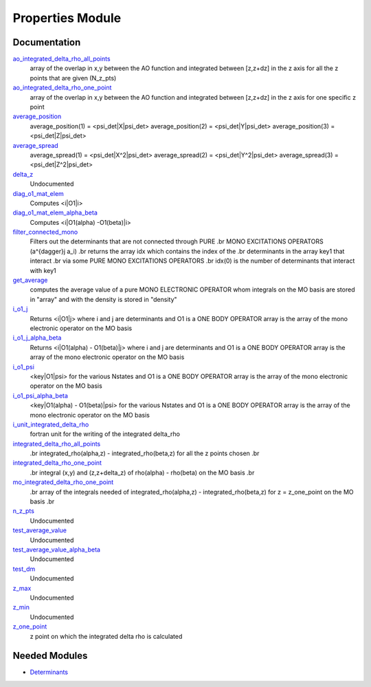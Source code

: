 =================
Properties Module
=================

Documentation
=============

.. Do not edit this section. It was auto-generated from the
.. by the `update_README.py` script.

`ao_integrated_delta_rho_all_points <http://github.com/LCPQ/quantum_package/tree/master/src/Properties/delta_rho.irp.f#L61>`_
  array of the overlap in x,y between the AO function and integrated between [z,z+dz] in the z axis
  for all the z points that are given (N_z_pts)


`ao_integrated_delta_rho_one_point <http://github.com/LCPQ/quantum_package/tree/master/src/Properties/delta_rho.irp.f#L130>`_
  array of the overlap in x,y between the AO function and integrated between [z,z+dz] in the z axis
  for one specific z point


`average_position <http://github.com/LCPQ/quantum_package/tree/master/src/Properties/properties.irp.f#L1>`_
  average_position(1) = <psi_det|X|psi_det>
  average_position(2) = <psi_det|Y|psi_det>
  average_position(3) = <psi_det|Z|psi_det>


`average_spread <http://github.com/LCPQ/quantum_package/tree/master/src/Properties/properties.irp.f#L27>`_
  average_spread(1) = <psi_det|X^2|psi_det>
  average_spread(2) = <psi_det|Y^2|psi_det>
  average_spread(3) = <psi_det|Z^2|psi_det>


`delta_z <http://github.com/LCPQ/quantum_package/tree/master/src/Properties/delta_rho.irp.f#L4>`_
  Undocumented


`diag_o1_mat_elem <http://github.com/LCPQ/quantum_package/tree/master/src/Properties/slater_rules_mono_electronic.irp.f#L91>`_
  Computes <i|O1|i>


`diag_o1_mat_elem_alpha_beta <http://github.com/LCPQ/quantum_package/tree/master/src/Properties/slater_rules_mono_electronic.irp.f#L210>`_
  Computes <i|O1(alpha) -O1(beta)|i>


`filter_connected_mono <http://github.com/LCPQ/quantum_package/tree/master/src/Properties/slater_rules_mono_electronic.irp.f#L240>`_
  Filters out the determinants that are not connected through PURE
  .br
  MONO EXCITATIONS OPERATORS (a^{\dagger}j a_i)
  .br
  returns the array idx which contains the index of the
  .br
  determinants in the array key1 that interact
  .br
  via some PURE MONO EXCITATIONS OPERATORS
  .br
  idx(0) is the number of determinants that interact with key1


`get_average <http://github.com/LCPQ/quantum_package/tree/master/src/Properties/average.irp.f#L1>`_
  computes the average value of a pure MONO ELECTRONIC OPERATOR
  whom integrals on the MO basis are stored in "array"
  and with the density is stored in  "density"


`i_o1_j <http://github.com/LCPQ/quantum_package/tree/master/src/Properties/slater_rules_mono_electronic.irp.f#L1>`_
  Returns <i|O1|j> where i and j are determinants
  and O1 is a ONE BODY OPERATOR
  array  is the array of the mono electronic operator
  on the MO basis


`i_o1_j_alpha_beta <http://github.com/LCPQ/quantum_package/tree/master/src/Properties/slater_rules_mono_electronic.irp.f#L158>`_
  Returns <i|O1(alpha) - O1(beta)|j> where i and j are determinants
  and O1 is a ONE BODY OPERATOR
  array  is the array of the mono electronic operator
  on the MO basis


`i_o1_psi <http://github.com/LCPQ/quantum_package/tree/master/src/Properties/slater_rules_mono_electronic.irp.f#L52>`_
  <key|O1|psi> for the various Nstates
  and O1 is a ONE BODY OPERATOR
  array  is the array of the mono electronic operator
  on the MO basis


`i_o1_psi_alpha_beta <http://github.com/LCPQ/quantum_package/tree/master/src/Properties/slater_rules_mono_electronic.irp.f#L119>`_
  <key|O1(alpha) - O1(beta)|psi> for the various Nstates
  and O1 is a ONE BODY OPERATOR
  array  is the array of the mono electronic operator
  on the MO basis


`i_unit_integrated_delta_rho <http://github.com/LCPQ/quantum_package/tree/master/src/Properties/delta_rho.irp.f#L118>`_
  fortran unit for the writing of the integrated delta_rho


`integrated_delta_rho_all_points <http://github.com/LCPQ/quantum_package/tree/master/src/Properties/delta_rho.irp.f#L15>`_
  .br
  integrated_rho(alpha,z) - integrated_rho(beta,z) for all the z points
  chosen
  .br


`integrated_delta_rho_one_point <http://github.com/LCPQ/quantum_package/tree/master/src/Properties/delta_rho.irp.f#L212>`_
  .br
  integral (x,y) and (z,z+delta_z) of rho(alpha) - rho(beta)
  on the MO basis
  .br


`mo_integrated_delta_rho_one_point <http://github.com/LCPQ/quantum_package/tree/master/src/Properties/delta_rho.irp.f#L184>`_
  .br
  array of the integrals needed of integrated_rho(alpha,z) - integrated_rho(beta,z) for z = z_one_point
  on the MO basis
  .br


`n_z_pts <http://github.com/LCPQ/quantum_package/tree/master/src/Properties/delta_rho.irp.f#L1>`_
  Undocumented


`test_average_value <http://github.com/LCPQ/quantum_package/tree/master/src/Properties/routines_test.irp.f#L3>`_
  Undocumented


`test_average_value_alpha_beta <http://github.com/LCPQ/quantum_package/tree/master/src/Properties/routines_test.irp.f#L25>`_
  Undocumented


`test_dm <http://github.com/LCPQ/quantum_package/tree/master/src/Properties/routines_test.irp.f#L56>`_
  Undocumented


`z_max <http://github.com/LCPQ/quantum_package/tree/master/src/Properties/delta_rho.irp.f#L3>`_
  Undocumented


`z_min <http://github.com/LCPQ/quantum_package/tree/master/src/Properties/delta_rho.irp.f#L2>`_
  Undocumented


`z_one_point <http://github.com/LCPQ/quantum_package/tree/master/src/Properties/ezfio_interface.irp.f#L6>`_
  z point on which the integrated delta rho is calculated

Needed Modules
==============

.. Do not edit this section. It was auto-generated from the
.. by the `update_README.py` script.

.. image:: tree_dependency.png

* `Determinants <http://github.com/LCPQ/quantum_package/tree/master/src/Determinants>`_

